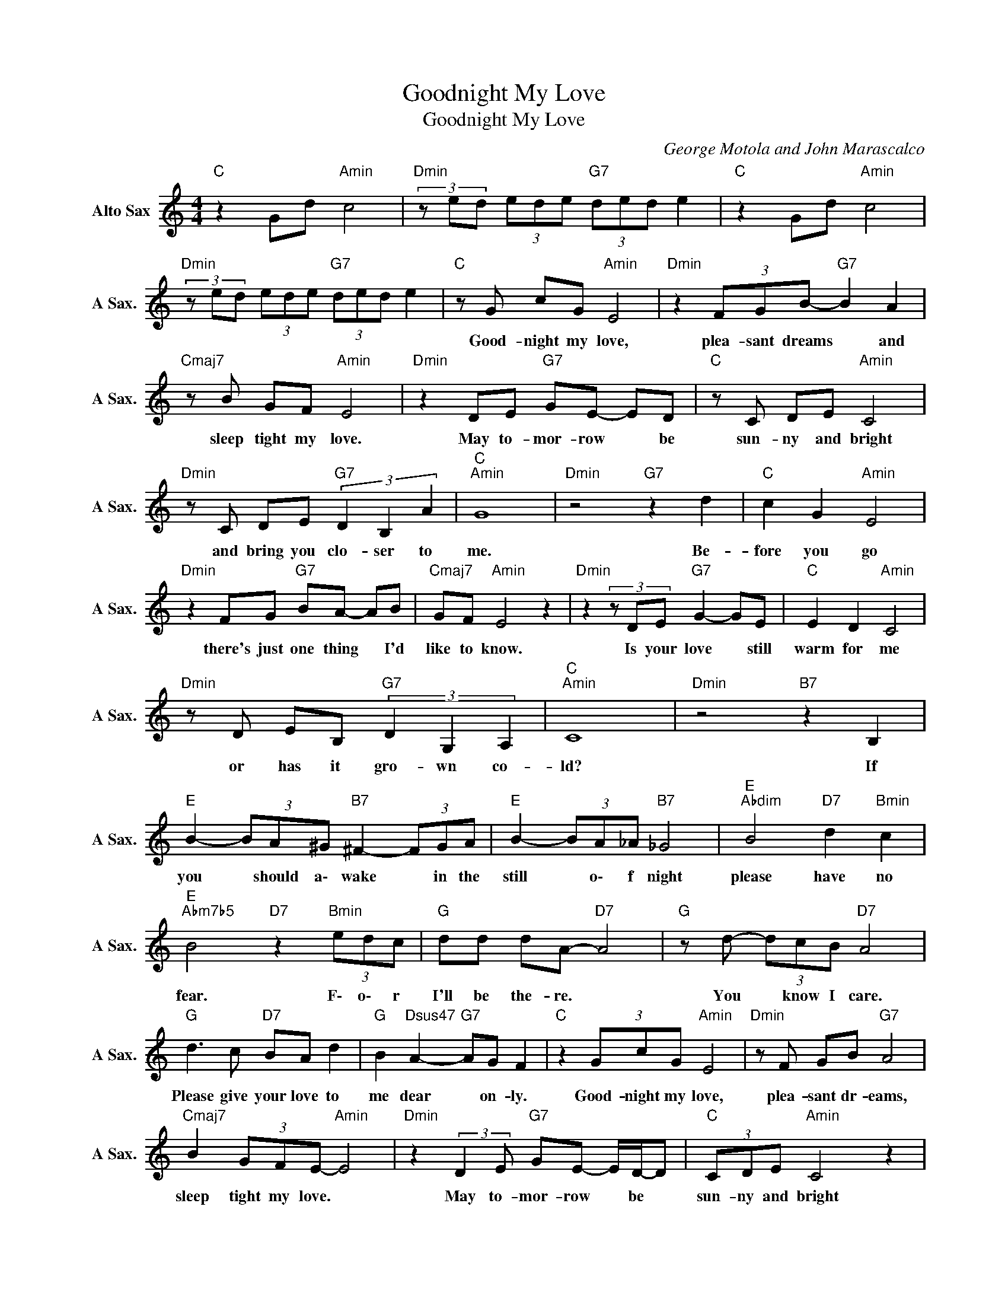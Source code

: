 X:1
T:Goodnight My Love
T:Goodnight My Love
C:George Motola and John Marascalco
Z:All Rights Reserved
L:1/8
M:4/4
K:C
V:1 treble nm="Alto Sax" snm="A Sax."
%%MIDI program 65
V:1
"C " z2 Gd"Amin" c4 |"Dmin"(3zed (3ede"G7" (3ded e2 |"C " z2 Gd"Amin" c4 | %3
w: |||
"Dmin"(3zed (3ede"G7" (3ded e2 |"C " z G cG"Amin" E4 |"Dmin" z2 (3FGB-"G7" B2 A2 | %6
w: |Good- night my love,|plea- sant dreams * and|
"Cmaj7" z B GF"Amin" E4 |"Dmin" z2 DE"G7" GE- ED |"C " z C DE"Amin" C4 | %9
w: sleep tight my love.|May to- mor- row * be|sun- ny and bright|
"Dmin" z C DE"G7" (3D2 B,2 A2 |"C ""Amin" G8 |"Dmin" z4"G7" z2 d2 |"C " c2 G2"Amin" E4 | %13
w: and bring you clo- ser to|me.|Be-|fore you go|
"Dmin" z2 FG"G7" BA- AB |"Cmaj7" GF"Amin" E4 z2 |"Dmin"z2(3zDE"G7" G2- GE |"C " E2 D2"Amin" C4 | %17
w: there's just one thing * I'd|like to know.|Is your love * still|warm for me|
"Dmin" z D EB,"G7" (3D2 G,2 A,2 |"C ""Amin" C8 |"Dmin" z4"B7" z2 B,2 | %20
w: or has it gro- wn co-|ld?|If|
"E " B2- (3BA^G"B7" ^F2- (3FGA |"E " B2- (3BA_A"B7" _G4 |"E ""Abdim" B4"D7" d2"Bmin" c2 | %23
w: you * should a\- wake * in the|still * o\- f night|please have no|
"E ""Abm7b5" B4"D7" z2"Bmin" (3edc |"G " dd dA-"D7" A4 |"G " z d- (3dcB"D7" A4 | %26
w: fear. F\- o\- r|I'll be the- re. *|You * know I care.|
"G " d3 c"D7" BA d2 |"G " B2"Dsus47" A2-"G7" AG F2 |"C " z2 (3GcG"Amin" E4 |"Dmin" z F GB"G7" A4 | %30
w: Please give your love to|me dear * on- ly.|Good- night my love,|plea- sant dr- eams,|
"Cmaj7" B2 (3GFE-"Amin" E4 |"Dmin" z2 (3:2:2D2 E"G7" GE- E/D/-D |"C " (3CDE"Amin" C4 z2 | %33
w: sleep tight my love. *|May to- mor- row * be *|sun- ny and bright|
"Dmin" z C DE"G7" (3D2 B,2 D2 |"C ""Amin" C8 |"Dmin" z4"B7" z2 z B, |"E " B2 (3A^G^F-"B7" F2(3zGA | %37
w: and bring you clo- ser to|me.|If|you should a\- wake * in the|
"E " B3 B"B7" B^F- F2 |"E " B4"Bmin" d2 (3cdc |"E ""Bmin" B6"D7" (3edc |"G " z d d>d"D7" A4 | %41
w: still of ni- ght *|please have no- o\- o|fear. F\- o\- r|I'll be the- re.|
"G " z d cB"D7" A4 |"G " d2 cB"D7" A- A2 d |"G " B2"Dsus47" A2-"G7" AG"Bm7b5" F2 | %44
w: you know I care.|Please give your love * to|me dear * on- ly.|
"C " z"Emin" G cG"Amin" E4 |"Dmin"(3zFG B2"G7" G,4 |"C " z A GF"Amin" E4 |"Dmin" z D2 E"G7" GE D2 | %48
w: Good- night my love,|plea- sant dreams and|sleep tight my love.|May to- mor- row be|
"C " z2 (3CDE"Amin" C4 |"Dmin" z C DE"G7" (3D2 B,2 D2 |"C " C8 |"G7" z4 D4 |"C " C8 |] %53
w: sun- ny and bright|and bring you clo- ser to|me.|GOOD-|NIGHT!|

